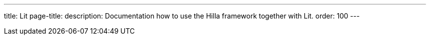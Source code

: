 ---
title: Lit
page-title: 
description: Documentation how to use the Hilla framework together with Lit.
order: 100
---
